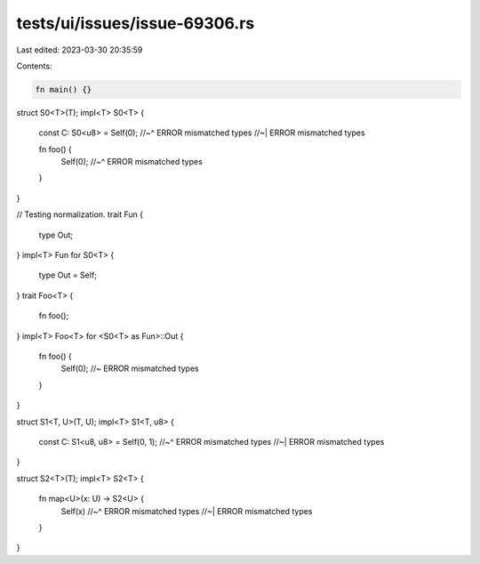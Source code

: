 tests/ui/issues/issue-69306.rs
==============================

Last edited: 2023-03-30 20:35:59

Contents:

.. code-block:: rs

    fn main() {}

struct S0<T>(T);
impl<T> S0<T> {
    const C: S0<u8> = Self(0);
    //~^ ERROR mismatched types
    //~| ERROR mismatched types

    fn foo() {
        Self(0);
        //~^ ERROR mismatched types
    }
}

// Testing normalization.
trait Fun {
    type Out;
}
impl<T> Fun for S0<T> {
    type Out = Self;
}
trait Foo<T> {
    fn foo();
}
impl<T> Foo<T> for <S0<T> as Fun>::Out {
    fn foo() {
        Self(0); //~ ERROR mismatched types
    }
}

struct S1<T, U>(T, U);
impl<T> S1<T, u8> {
    const C: S1<u8, u8> = Self(0, 1);
    //~^ ERROR mismatched types
    //~| ERROR mismatched types
}

struct S2<T>(T);
impl<T> S2<T> {
    fn map<U>(x: U) -> S2<U> {
        Self(x)
        //~^ ERROR mismatched types
        //~| ERROR mismatched types
    }
}


